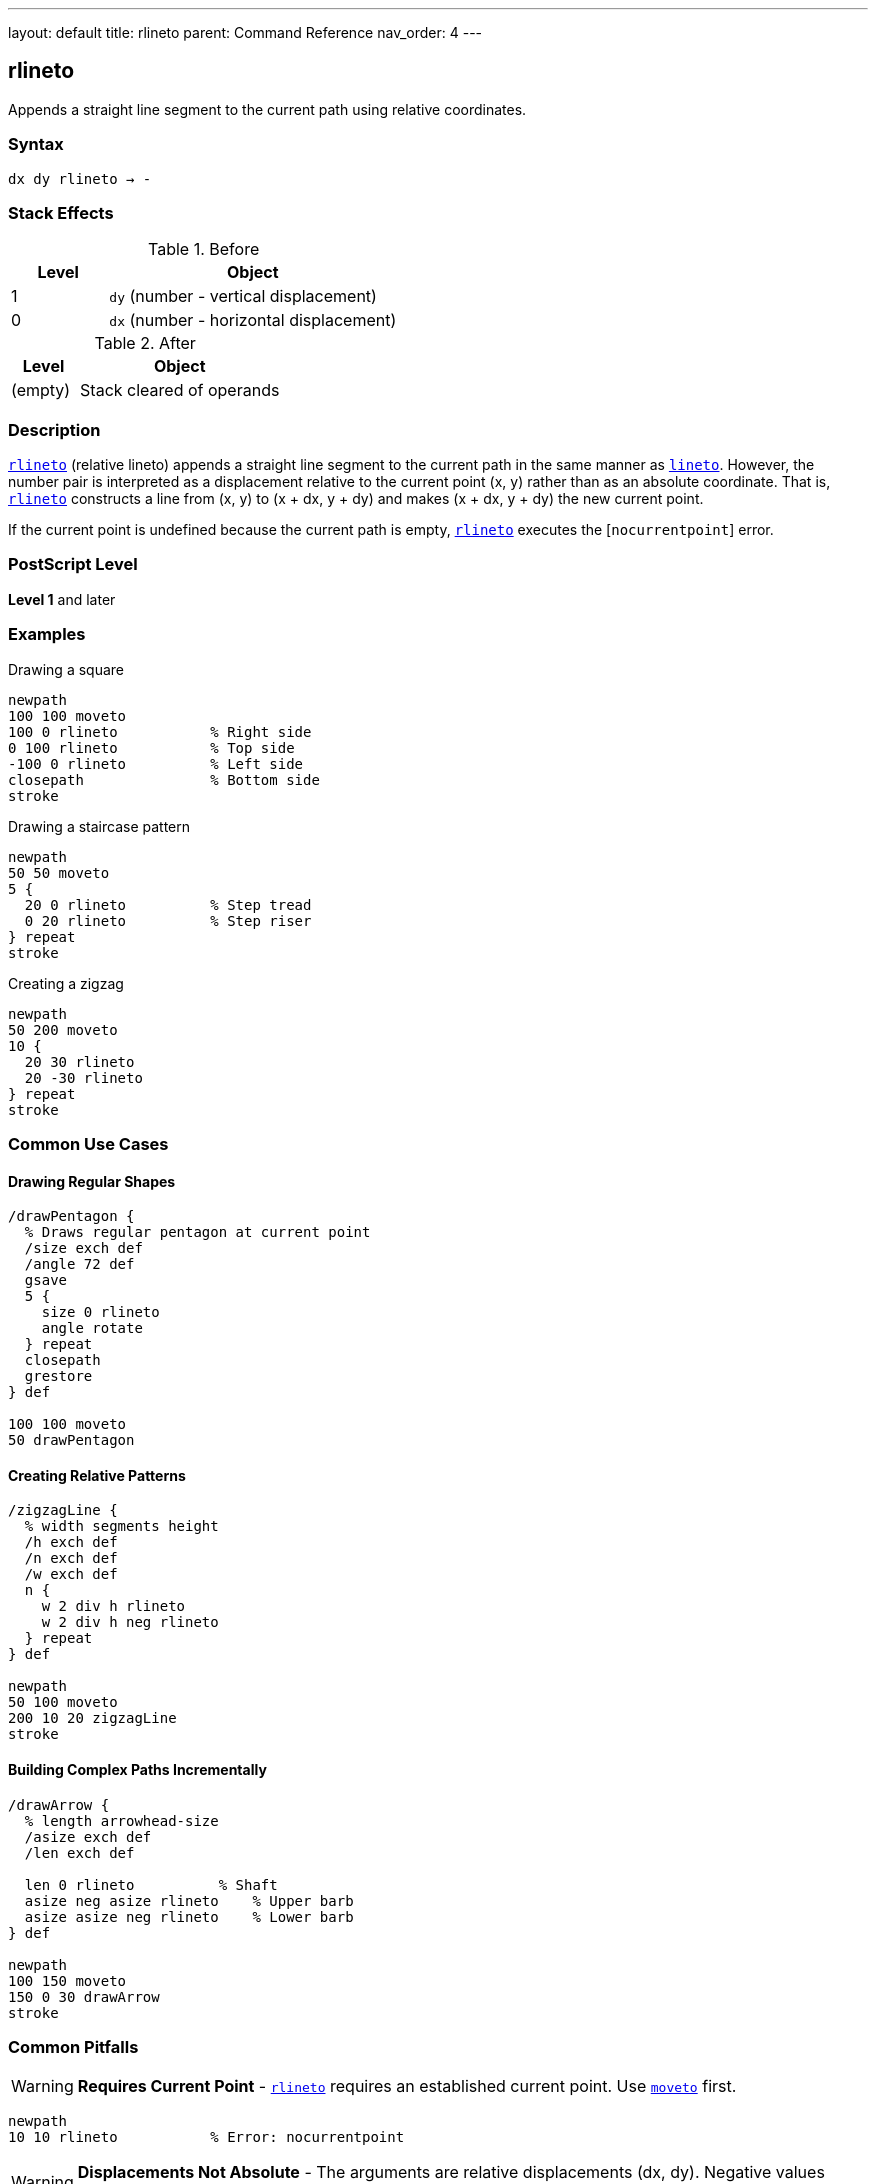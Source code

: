 ---
layout: default
title: rlineto
parent: Command Reference
nav_order: 4
---

== rlineto

Appends a straight line segment to the current path using relative coordinates.

=== Syntax

----
dx dy rlineto → -
----

=== Stack Effects

.Before
[cols="1,3"]
|===
| Level | Object

| 1
| `dy` (number - vertical displacement)

| 0
| `dx` (number - horizontal displacement)
|===

.After
[cols="1,3"]
|===
| Level | Object

| (empty)
| Stack cleared of operands
|===

=== Description

link:/docs/commands/references/rlineto/[`rlineto`] (relative lineto) appends a straight line segment to the current path in the same manner as link:/docs/commands/references/lineto/[`lineto`]. However, the number pair is interpreted as a displacement relative to the current point (x, y) rather than as an absolute coordinate. That is, link:/docs/commands/references/rlineto/[`rlineto`] constructs a line from (x, y) to (x + dx, y + dy) and makes (x + dx, y + dy) the new current point.

If the current point is undefined because the current path is empty, link:/docs/commands/references/rlineto/[`rlineto`] executes the [`nocurrentpoint`] error.

=== PostScript Level

*Level 1* and later

=== Examples

.Drawing a square
[source,postscript]
----
newpath
100 100 moveto
100 0 rlineto           % Right side
0 100 rlineto           % Top side
-100 0 rlineto          % Left side
closepath               % Bottom side
stroke
----

.Drawing a staircase pattern
[source,postscript]
----
newpath
50 50 moveto
5 {
  20 0 rlineto          % Step tread
  0 20 rlineto          % Step riser
} repeat
stroke
----

.Creating a zigzag
[source,postscript]
----
newpath
50 200 moveto
10 {
  20 30 rlineto
  20 -30 rlineto
} repeat
stroke
----

=== Common Use Cases

==== Drawing Regular Shapes

[source,postscript]
----
/drawPentagon {
  % Draws regular pentagon at current point
  /size exch def
  /angle 72 def
  gsave
  5 {
    size 0 rlineto
    angle rotate
  } repeat
  closepath
  grestore
} def

100 100 moveto
50 drawPentagon
----

==== Creating Relative Patterns

[source,postscript]
----
/zigzagLine {
  % width segments height
  /h exch def
  /n exch def
  /w exch def
  n {
    w 2 div h rlineto
    w 2 div h neg rlineto
  } repeat
} def

newpath
50 100 moveto
200 10 20 zigzagLine
stroke
----

==== Building Complex Paths Incrementally

[source,postscript]
----
/drawArrow {
  % length arrowhead-size
  /asize exch def
  /len exch def

  len 0 rlineto          % Shaft
  asize neg asize rlineto    % Upper barb
  asize asize neg rlineto    % Lower barb
} def

newpath
100 150 moveto
150 0 30 drawArrow
stroke
----

=== Common Pitfalls

WARNING: *Requires Current Point* - link:/docs/commands/references/rlineto/[`rlineto`] requires an established current point. Use link:/docs/commands/references/moveto/[`moveto`] first.

[source,postscript]
----
newpath
10 10 rlineto           % Error: nocurrentpoint
----

WARNING: *Displacements Not Absolute* - The arguments are relative displacements (dx, dy). Negative values move in opposite directions.

[source,postscript]
----
100 100 moveto
50 0 rlineto            % Moves to (150, 100)
-25 0 rlineto           % Moves to (125, 100), not (-25, 100)
----

TIP: *Ideal for Regular Patterns* - link:/docs/commands/references/rlineto/[`rlineto`] excels at creating regular, repeating patterns where each segment relates to the previous one.

=== Error Conditions

[cols="1,3"]
|===
| Error | Condition

| [`limitcheck`]
| Path becomes too complex for implementation

| [`nocurrentpoint`]
| Current path is empty (no current point defined)

| [`stackunderflow`]
| Fewer than 2 operands on stack

| [`typecheck`]
| Operands are not numbers
|===

=== Implementation Notes

* Displacements are in user space, transformed by CTM
* More convenient than calculating absolute coordinates
* Equivalent to: `currentpoint transform dx dy add transform lineto`
* Successive link:/docs/commands/references/rlineto/[`rlineto`] calls build polylines efficiently
* Negative displacements move backward or downward

=== Performance Considerations

* No performance difference from link:/docs/commands/references/lineto/[`lineto`]
* Reduces calculation overhead in code
* More maintainable for relative patterns
* Can reduce rounding errors in repetitive patterns

=== See Also

* link:/docs/commands/references/lineto/[`lineto`] - Absolute lineto
* link:/docs/commands/references/rmoveto/[`rmoveto`] - Relative moveto
* link:/docs/commands/references/rcurveto/[`rcurveto`] - Relative curveto
* link:/docs/commands/references/currentpoint/[`currentpoint`] - Get current point
* link:/docs/commands/references/closepath/[`closepath`] - Close current subpath